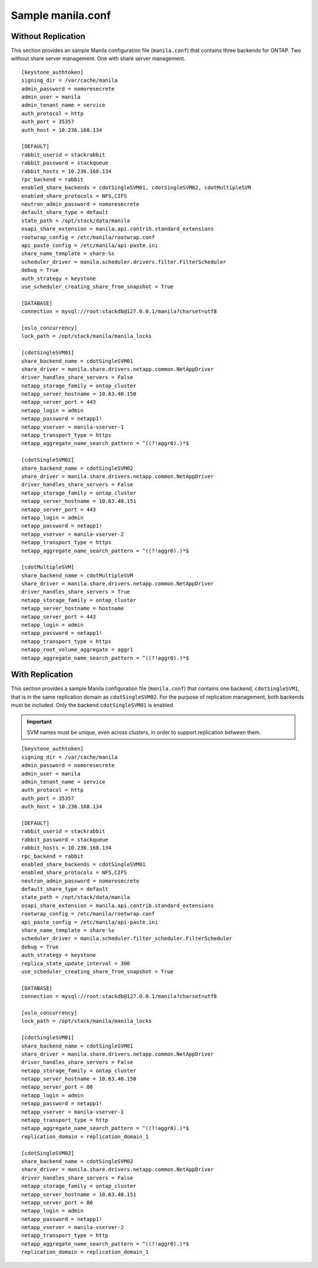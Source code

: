 .. _manila-conf-ex:

Sample manila.conf
==================

Without Replication
-------------------

This section provides an sample Manila configuration file
(``manila.conf``) that contains three backends for
ONTAP. Two without share server management. One with share server
management.

::

    [keystone_authtoken]
    signing_dir = /var/cache/manila
    admin_password = nomoresecrete
    admin_user = manila
    admin_tenant_name = service
    auth_protocol = http
    auth_port = 35357
    auth_host = 10.236.168.134

    [DEFAULT]
    rabbit_userid = stackrabbit
    rabbit_password = stackqueue
    rabbit_hosts = 10.236.168.134
    rpc_backend = rabbit
    enabled_share_backends = cdotSingleSVM01, cdotSingleSVM02, cdotMultipleSVM
    enabled_share_protocols = NFS,CIFS
    neutron_admin_password = nomoresecrete
    default_share_type = default
    state_path = /opt/stack/data/manila
    osapi_share_extension = manila.api.contrib.standard_extensions
    rootwrap_config = /etc/manila/rootwrap.conf
    api_paste_config = /etc/manila/api-paste.ini
    share_name_template = share-%s
    scheduler_driver = manila.scheduler.drivers.filter.FilterScheduler
    debug = True
    auth_strategy = keystone
    use_scheduler_creating_share_from_snapshot = True

    [DATABASE]
    connection = mysql://root:stackdb@127.0.0.1/manila?charset=utf8

    [oslo_concurrency]
    lock_path = /opt/stack/manila/manila_locks

    [cdotSingleSVM01]
    share_backend_name = cdotSingleSVM01
    share_driver = manila.share.drivers.netapp.common.NetAppDriver
    driver_handles_share_servers = False
    netapp_storage_family = ontap_cluster
    netapp_server_hostname = 10.63.40.150
    netapp_server_port = 443
    netapp_login = admin
    netapp_password = netapp1!
    netapp_vserver = manila-vserver-1
    netapp_transport_type = https
    netapp_aggregate_name_search_pattern = ^((?!aggr0).)*$

    [cdotSingleSVM02]
    share_backend_name = cdotSingleSVM02
    share_driver = manila.share.drivers.netapp.common.NetAppDriver
    driver_handles_share_servers = False
    netapp_storage_family = ontap_cluster
    netapp_server_hostname = 10.63.40.151
    netapp_server_port = 443
    netapp_login = admin
    netapp_password = netapp1!
    netapp_vserver = manila-vserver-2
    netapp_transport_type = https
    netapp_aggregate_name_search_pattern = ^((?!aggr0).)*$

    [cdotMultipleSVM]
    share_backend_name = cdotMultipleSVM
    share_driver = manila.share.drivers.netapp.common.NetAppDriver
    driver_handles_share_servers = True
    netapp_storage_family = ontap_cluster
    netapp_server_hostname = hostname
    netapp_server_port = 443
    netapp_login = admin
    netapp_password = netapp1!
    netapp_transport_type = https
    netapp_root_volume_aggregate = aggr1
    netapp_aggregate_name_search_pattern = ^((?!aggr0).)*$

.. _manila-conf-with-replication:

With Replication
--------------------------------

This section provides a sample Manila configuration file
(``manila.conf``) that contains one backend, ``cdotSingleSVM1``, that is
in the same replication domain as ``cdotSingleSVM02``.
For the purpose of replication management, both backends must be included.
Only the backend ``cdotSingleSVM01`` is enabled.

.. important::

   SVM names must be unique, even across clusters, in order to
   support replication between them.

::

    [keystone_authtoken]
    signing_dir = /var/cache/manila
    admin_password = nomoresecrete
    admin_user = manila
    admin_tenant_name = service
    auth_protocol = http
    auth_port = 35357
    auth_host = 10.236.168.134

    [DEFAULT]
    rabbit_userid = stackrabbit
    rabbit_password = stackqueue
    rabbit_hosts = 10.236.168.134
    rpc_backend = rabbit
    enabled_share_backends = cdotSingleSVM01
    enabled_share_protocols = NFS,CIFS
    neutron_admin_password = nomoresecrete
    default_share_type = default
    state_path = /opt/stack/data/manila
    osapi_share_extension = manila.api.contrib.standard_extensions
    rootwrap_config = /etc/manila/rootwrap.conf
    api_paste_config = /etc/manila/api-paste.ini
    share_name_template = share-%s
    scheduler_driver = manila.scheduler.filter_scheduler.FilterScheduler
    debug = True
    auth_strategy = keystone
    replica_state_update_interval = 300
    use_scheduler_creating_share_from_snapshot = True

    [DATABASE]
    connection = mysql://root:stackdb@127.0.0.1/manila?charset=utf8

    [oslo_concurrency]
    lock_path = /opt/stack/manila/manila_locks

    [cdotSingleSVM01]
    share_backend_name = cdotSingleSVM01
    share_driver = manila.share.drivers.netapp.common.NetAppDriver
    driver_handles_share_servers = False
    netapp_storage_family = ontap_cluster
    netapp_server_hostname = 10.63.40.150
    netapp_server_port = 80
    netapp_login = admin
    netapp_password = netapp1!
    netapp_vserver = manila-vserver-1
    netapp_transport_type = http
    netapp_aggregate_name_search_pattern = ^((?!aggr0).)*$
    replication_domain = replication_domain_1

    [cdotSingleSVM02]
    share_backend_name = cdotSingleSVM02
    share_driver = manila.share.drivers.netapp.common.NetAppDriver
    driver_handles_share_servers = False
    netapp_storage_family = ontap_cluster
    netapp_server_hostname = 10.63.40.151
    netapp_server_port = 80
    netapp_login = admin
    netapp_password = netapp1!
    netapp_vserver = manila-vserver-2
    netapp_transport_type = http
    netapp_aggregate_name_search_pattern = ^((?!aggr0).)*$
    replication_domain = replication_domain_1
